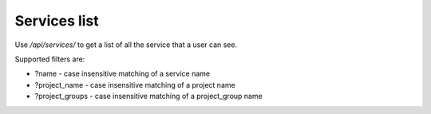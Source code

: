 Services list
-------------

Use */api/services/* to get a list of all the service that a user can see.

Supported filters are:

- ?name - case insensitive matching of a service name
- ?project_name - case insensitive matching of a project name
- ?project_groups - case insensitive matching of a project_group name